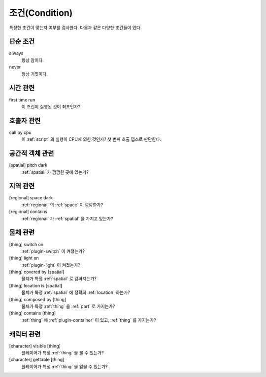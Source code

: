 .. _condition:

조건(Condition)
===============

특정한 조건이 맞는지 여부를 검사한다. 다음과 같은 다양한 조건들이 있다.

.. _cond_always:

단순 조건
----------

always
    항상 참이다.

never
    항상 거짓이다.

시간 관련
----------

first time run
    이 조건이 실행된 것이 최초인가?

호출자 관련
-----------

call by cpu
    이 :ref:`script` 의 실행이 CPU에 의한 것인가? 첫 번째 호출 뎁스로 판단한다.


공간적 객체 관련
----------------

[spatial] pitch dark
    :ref:`spatial` 가 깜깜한 곳에 있는가?


지역 관련
---------

[regional] space dark
    :ref:`regional` 의 :ref:`space` 이 깜깜한가?

[regional] contains 
    :ref:`regional` 가 :ref:`spatial` 을 가지고 있는가?


물체 관련
----------
[thing] switch on
    :ref:`plugin-switch` 이 켜졌는가?

[thing] light on
    :ref:`plugin-light` 이 켜졌는가?

[thing] covered by [spatial]
    물체가 특정 :ref:`spatial` 로 감싸지는가?

[thing] location is [spatial]
    물체가 특정 :ref:`spatial` 에 정확히 :ref:`location` 하는가?

[thing] composed by [thing]
    물체가 특정 :ref:`thing` 을 :ref:`part` 로 가지는가?

[thing] contains [thing]
    :ref:`thing` 에 :ref:`plugin-container` 이 있고, :ref:`thing` 를 가지는가?


캐릭터 관련
-------------
[character] visible [thing]
    플레이어가 특정 :ref:`thing` 을 볼 수 있는가?

[character] gettable [thing]
    플레이어가 특정 :ref:`thing` 을 얻을 수 있는가?
